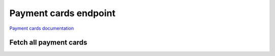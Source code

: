 Payment cards endpoint
======================

`Payment cards documentation <https://app.lokalise.com/api2docs/curl/#resource-payment-cards>`_

Fetch all payment cards
-----------------------

.. py:function::
